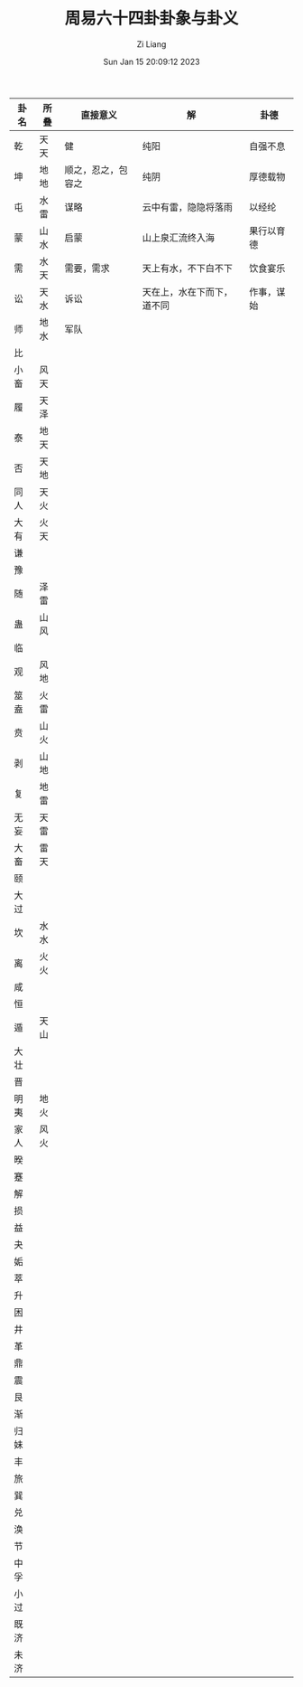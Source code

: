 #+title: 周易六十四卦卦象与卦义
#+OPTIONS: html-style:nil
#+date: Sun Jan 15 20:09:12 2023
#+author: Zi Liang
#+email: liangzid@stu.xjtu.edu.cn
#+latex_class: elegantpaper

* 
|------+------+--------------------+----------------------------+------------|
| 卦名 | 所叠 | 直接意义           | 解                         | 卦德       |
|------+------+--------------------+----------------------------+------------|
| 乾   | 天天 | 健                 | 纯阳                       | 自强不息   |
| 坤   | 地地 | 顺之，忍之，包容之 | 纯阴                       | 厚德载物   |
| 屯   | 水雷 | 谋略               | 云中有雷，隐隐将落雨       | 以经纶     |
| 蒙   | 山水 | 启蒙               | 山上泉汇流终入海           | 果行以育德 |
| 需   | 水天 | 需要，需求         | 天上有水，不下白不下       | 饮食宴乐   |
| 讼   | 天水 | 诉讼               | 天在上，水在下而下，道不同 | 作事，谋始 |
| 师   | 地水 | 军队               |                            |            |
| 比   |      |                    |                            |            |
| 小畜 | 风天 |                    |                            |            |
| 履   | 天泽 |                    |                            |            |
| 泰   | 地天 |                    |                            |            |
| 否   | 天地 |                    |                            |            |
| 同人 | 天火 |                    |                            |            |
| 大有 | 火天 |                    |                            |            |
| 谦   |      |                    |                            |            |
| 豫   |      |                    |                            |            |
| 随   | 泽雷 |                    |                            |            |
| 蛊   | 山风 |                    |                            |            |
| 临   |      |                    |                            |            |
| 观   | 风地 |                    |                            |            |
| 筮盍 | 火雷 |                    |                            |            |
| 贲   | 山火 |                    |                            |            |
| 剥   | 山地 |                    |                            |            |
| 复   | 地雷 |                    |                            |            |
| 无妄 | 天雷 |                    |                            |            |
| 大畜 | 雷天 |                    |                            |            |
| 颐   |      |                    |                            |            |
| 大过 |      |                    |                            |            |
| 坎   | 水水 |                    |                            |            |
| 离   | 火火 |                    |                            |            |
| 咸   |      |                    |                            |            |
| 恒   |      |                    |                            |            |
| 遁   | 天山 |                    |                            |            |
| 大壮 |      |                    |                            |            |
| 晋   |      |                    |                            |            |
| 明夷 | 地火 |                    |                            |            |
| 家人 | 风火 |                    |                            |            |
| 暌   |      |                    |                            |            |
| 蹇   |      |                    |                            |            |
| 解   |      |                    |                            |            |
| 损   |      |                    |                            |            |
| 益   |      |                    |                            |            |
| 夬   |      |                    |                            |            |
| 姤   |      |                    |                            |            |
| 萃   |      |                    |                            |            |
| 升   |      |                    |                            |            |
| 困   |      |                    |                            |            |
| 井   |      |                    |                            |            |
| 革   |      |                    |                            |            |
| 鼎   |      |                    |                            |            |
| 震   |      |                    |                            |            |
| 艮   |      |                    |                            |            |
| 渐   |      |                    |                            |            |
| 归妹 |      |                    |                            |            |
| 丰   |      |                    |                            |            |
| 旅   |      |                    |                            |            |
| 巽   |      |                    |                            |            |
| 兑   |      |                    |                            |            |
| 涣   |      |                    |                            |            |
| 节   |      |                    |                            |            |
| 中孚 |      |                    |                            |            |
| 小过 |      |                    |                            |            |
| 既济 |      |                    |                            |            |
| 未济 |      |                    |                            |            |
|------+------+--------------------+----------------------------+------------|







